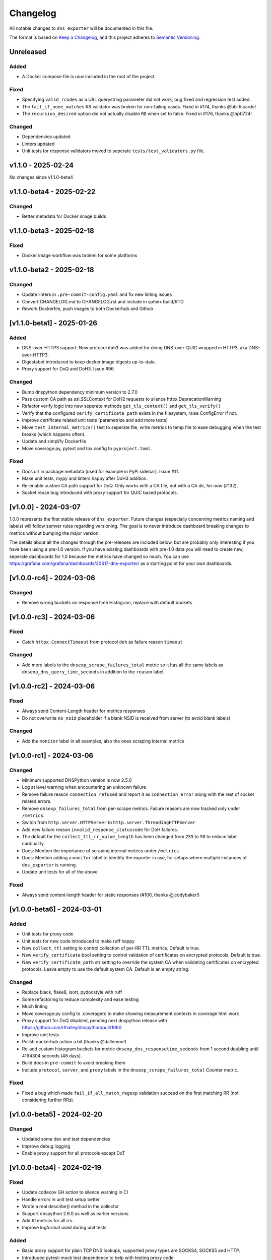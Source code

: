 Changelog
=========

All notable changes to ``dns_exporter`` will be documented in this file.

The format is based on `Keep a
Changelog <https://keepachangelog.com/en/1.0.0/>`__, and this project
adheres to `Semantic
Versioning <https://semver.org/spec/v2.0.0.html>`__.

Unreleased
----------

Added
~~~~~
-  A Docker compose file is now included in the root of the project.

Fixed
~~~~~

-  Specifying ``valid_rcodes`` as a URL querystring parameter did not work, bug fixed and regression test added.
-  The ``fail_if_none_matches`` RR validator was broken for non-failing cases. Fixed in #174, thanks @bb-Ricardo!
-  The ``recursion_desired`` option did not actually disable ``RD`` when set to false. Fixed in #176, thanks @hp0724!

Changed
~~~~~~~

- Dependencies updated
- Linters updated
- Unit tests for response validators moved to seperate ``tests/test_validators.py`` file.


v1.1.0 - 2025-02-24
-------------------

No changes since v1.1.0-beta4


v1.1.0-beta4 - 2025-02-22
-------------------------

Changed
~~~~~~~

-  Better metadata for Docker image builds


v1.1.0-beta3 - 2025-02-18
-------------------------

Fixed
~~~~~

-  Docker image workflow was broken for some platforms


v1.1.0-beta2 - 2025-02-18
-------------------------

Changed
~~~~~~~

-  Update linters in ``.pre-commit-config.yaml`` and fix new linting issues
-  Convert CHANGELOG.md to CHANGELOG.rst and include in sphinx build/RTD
-  Rework Dockerfile, push images to both Dockerhub and Github


[v1.1.0-beta1] - 2025-01-26
---------------------------

Added
~~~~~

-  DNS-over-HTTP3 support: New protocol ``doh3`` was added for doing
   DNS-over-QUIC wrapped in HTTP3, aka DNS-over-HTTP3.
-  Digestabot introduced to keep docker image digests up-to-date.
-  Proxy support for DoQ and DoH3. Issue #96.

Changed
~~~~~~~

-  Bump dnspython dependency minimum version to 2.7.0
-  Pass custom CA path as ssl.SSLContext for DoH2 requests to silence
   httpx DeprecationWarning
-  Refactor verify logic into new seperate methods ``get_tls_context()``
   and ``get_tls_verify()``
-  Verify that the configured ``verify_certificate_path`` exists in the
   filesystem, raise ConfigError if not.
-  Improve certificate related unit tests (parametrize and add more
   tests)
-  Move ``test_internal_metrics()`` test to seperate file, write metrics
   to temp file to ease debugging when the test breaks (which happens
   often).
-  Update and simplify Dockerfile
-  Move coverage.py, pytest and tox config to ``pyproject.toml``.

Fixed
~~~~~

-  Docs url in package metadata (used for example in PyPi sidebar).
   Issue #11.
-  Make unit tests, mypy and linters happy after DoH3 addition.
-  Re-enable custom CA path support for DoQ. Only works with a CA file,
   not with a CA dir, for now (#132).
-  Socket reuse bug introduced with proxy support for QUIC based
   protocols.


[v1.0.0] - 2024-03-07
---------------------

1.0.0 represents the first stable release of ``dns_exporter``. Future
changes (especially concerning metrics naming and labels) will follow
semver rules regarding versioning. The goal is to never introduce
dashboard breaking changes to metrics without bumping the major version.

The details about all the changes through the pre-releases are included
below, but are probably only interesting if you have been using a
pre-1.0 version. If you have existing dashboards with pre-1.0 data you
will need to create new, seperate dashboards for 1.0 because the metrics
have changed so much. You can use
https://grafana.com/grafana/dashboards/20617-dns-exporter/ as a starting
point for your own dashboards.


[v1.0.0-rc4] - 2024-03-06
-------------------------

Changed
~~~~~~~

-  Remove wrong buckets on response time Histogram, replace with default
   buckets


[v1.0.0-rc3] - 2024-03-06
-------------------------

Fixed
~~~~~

-  Catch ``httpx.ConnectTimeout`` from protocol ``doh`` as failure
   reason ``timeout``

Changed
~~~~~~~

-  Add more labels to the ``dnsexp_scrape_failures_total`` metric so it
   has all the same labels as ``dnsexp_dns_query_time_seconds`` in
   addition to the ``reason`` label.


[v1.0.0-rc2] - 2024-03-06
-------------------------

Fixed
~~~~~

-  Always send Content-Length header for metrics responses
-  Do not overwrite ``no_nsid`` placeholder if a blank NSID is received
   from server (to avoid blank labels)

Changed
~~~~~~~

-  Add the ``monitor`` label in all examples, also the ones scraping
   internal metrics


[v1.0.0-rc1] - 2024-03-06
-------------------------

Changed
~~~~~~~

-  Minimum supported DNSPython version is now 2.5.0
-  Log at level warning when encountering an unknown failure
-  Remove failure reason ``connection_refused`` and report it as
   ``connection_error`` along with the rest of socket related errors.
-  Remove ``dnsexp_failures_total`` from per-scrape metrics. Failure
   reasons are now tracked only under ``/metrics``.
-  Switch from ``http.server.HTTPServer`` to
   ``http.server.ThreadingHTTPServer``
-  Add new failure reason ``invalid_response_statuscode`` for DoH
   failures.
-  The default for the ``collect_ttl_rr_value_length`` has been changed
   from ``255`` to ``50`` to reduce label cardinality.
-  Docs: Mention the importance of scraping internal metrics under
   ``/metrics``
-  Docs: Mention adding a ``monitor`` label to identify the exporter in
   use, for setups where multiple instances of ``dns_exporter`` is
   running.
-  Update unit tests for all of the above


Fixed
~~~~~

-  Always send content-length header for static responses (#100, thanks
   @jcodybaker!)


[v1.0.0-beta6] - 2024-03-01
---------------------------

Added
~~~~~

-  Unit tests for proxy code
-  Unit tests for new code introduced to make ruff happy
-  New ``collect_ttl`` setting to control collection of per-RR TTL
   metrics. Default is true.
-  New ``verify_certificate`` bool setting to control validation of
   certificates on encrypted protocols. Default is true.
-  New ``verify_certificate_path`` str setting to override the system CA
   when validating certificates on encrypted protocols. Leave empty to
   use the default system CA. Default is an empty string.

Changed
~~~~~~~

-  Replace black, flake8, isort, pydocstyle with ruff
-  Some refactoring to reduce complexity and ease testing
-  Much linting
-  Move coverage.py config to .coveragerc to make showing measurement
   contexts in coverage html work
-  Proxy support for DoQ disabled, pending next dnspython release with
   https://github.com/rthalley/dnspython/pull/1060
-  Improve unit tests
-  Polish dockerhub action a bit (thanks @dallemon!)
-  Re-add custom histogram buckets for metric
   ``dnsexp_dns_responsetime_sedonds`` from 1 second doubling until
   4194304 seconds (48 days).
-  Build docs in ``pre-commit`` to avoid breaking them
-  Include ``protocol``, ``server``, and ``proxy`` labels in the
   ``dnsexp_scrape_failures_total`` Counter metric.

Fixed
~~~~~

-  Fixed a bug which made ``fail_if_all_match_regexp`` validation
   succeed on the first matching RR (not considering further RRs).


[v1.0.0-beta5] - 2024-02-20
---------------------------

Changed
~~~~~~~

-  Updated some dev and test dependencies
-  Improve debug logging
-  Enable proxy support for all protocols except DoT


[v1.0.0-beta4] - 2024-02-19
---------------------------

Fixed
~~~~~

-  Update codecov GH action to silence warning in CI
-  Handle errors in unit test setup better
-  Wrote a real describe() method in the collector
-  Support dnspython 2.6.0 as well as earlier versions
-  Add ttl metrics for all rrs.
-  Improve logformat used during unit tests

Added
~~~~~

-  Basic proxy support for plain TCP DNS lookups, supported proxy types
   are SOCKS4, SOCKS5 and HTTP.
-  Introduced pytest-mock test dependency to help with testing proxy
   code
-  Three new failure modes: ``invalid_request_proxy``,
   ``connection_error``, ``connection_refused``

Changed
~~~~~~~

-  Suppress warnings at runtime (to silence dependencies)
-  Fail with a nice message if the port is in use when starting the
   exporter

[v1.0.0-beta3] - 2024-02-15
---------------------------

Fixed
~~~~~

-  DockerHub workflow unbroken, take 2


[v1.0.0-beta2] - 2024-02-10
---------------------------

Fixed
~~~~~

-  DockerHub workflow unbroken


[v1.0.0-beta1] - 2024-02-09
---------------------------

Changed
~~~~~~~

-  Update CHANGELOG
-  Add more badges to README.md


[v1.0.0-alpha1] - 2024-02-08
----------------------------

Version 1.0.0 is a major refactor. It changes some metric names and has
many internal changes. It also enables DoQ support. Most stuff should
work as it did before 1.0.0 though.

The metrics exposed under /query (per-scrape metrics) are now:

-  dnsexp_dns_query_time_seconds (Gauge, unchanged)
-  dnsexp_dns_query_success (Gauge, unchanged)
-  dnsexp_dns_response_rr_ttl_seconds (Gauge, unchanged)
-  dnsexp_failures_total (Counter, renamed and changed from Enum)

The metrics exposed under /metrics (persistent exporter-internal
metrics) are now:

-  dnsexp_build_version (Info, unchanged)
-  dnsexp_http_requests_total (Counter, unchanged)
-  dnsexp_http_responses_total (Counter, unchanged)
-  dnsexp_dns_queries_total (Counter, unchanged)
-  dnsexp_dns_responsetime_seconds (Histogram, renamed and changed from
   Counter)
-  dnsexp_scrape_failures_total (Counter, renamed and got a reason
   label)

Further changes are mostly technical details.

Added
~~~~~

-  RELEASE.md file describing how to do a release
-  ``build`` module to the ``dev`` extras in ``pyproject.toml``
-  Python 3.12 support
-  Automatic DockerHub upload of containers when new releases are tagged
-  Automatic PyPi upload of packages when new releases are tagged

Changed
~~~~~~~

-  Delete the ``develop`` branch, ``main`` is the new default branch.
   Update ``RELEASE.md`` to reflect the change.
-  Update some development dependencies
-  Major refactor: move DNS lookup to a custom
   ``prometheus_client.registry.Collector`` class in ``collector.py``

Fixed
~~~~~

-  DNS over QUIC support now works. Default port is 853 as per
   https://www.rfc-editor.org/rfc/rfc9250.html#name-port-selection


[v0.3.0] - 2024-01-25
---------------------


Changed
~~~~~~~

-  Split code into seperate modules
-  Rename ``dnsexp_dns_time_seconds`` to
   ``dnsexp_dns_query_time_seconds`` and change from Histogram to Gauge
-  Rename ``dnsexp_dns_success`` to ``dnsexp_dns_query_success``
-  Rename ``dnsexp_dns_failure_reason`` to
   ``dnsexp_dns_query_failure_reason``
-  Rename ``dnsexp_dns_record_ttl_seconds`` to
   ``dnsexp_dns_response_rr_ttl_seconds`` and change from Histogram to
   Gauge


Added
~~~~~

-  Command-line option to set listen IP, use ``-L`` or ``--listen-ip``.
   Default is ``127.0.0.1``.
-  Unit tests
-  Github action to build a new dockerhub image when a new tag is pushed
-  Python3.12 is now tested in CI
-  Add a Dockerfile (thanks @dallemon)


[v0.2.0] - 2023-04-12
---------------------

Changed
~~~~~~~

-  Split code into multiple modules

Added
~~~~~

-  Write unit tests
-  Write documentation

Fixed
~~~~~

-  Many, many bugs while writing unit tests


[v0.2.0-beta3] - 2023-01-09
---------------------------

Changed
~~~~~~~

-  Removed the config file requirement
-  Removed the requirement to supply a module in every scrape request
-  Updated README.md with more information


[v0.2.0-beta2] - 2023-01-08
---------------------------

This was the first public pre-release.

Added
~~~~~

-  CHANGELOG.md
-  release.sh
